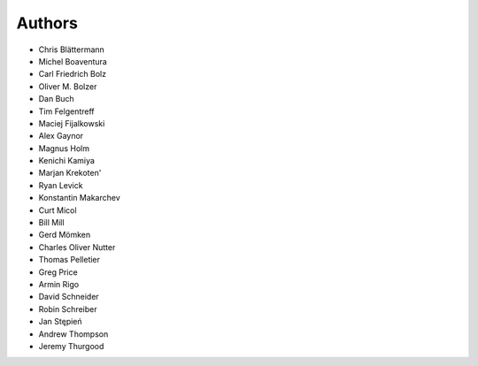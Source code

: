 Authors
=======

* Chris Blättermann
* Michel Boaventura
* Carl Friedrich Bolz
* Oliver M. Bolzer
* Dan Buch
* Tim Felgentreff
* Maciej Fijalkowski
* Alex Gaynor
* Magnus Holm
* Kenichi Kamiya
* Marjan Krekoten'
* Ryan Levick
* Konstantin Makarchev
* Curt Micol
* Bill Mill
* Gerd Mömken
* Charles Oliver Nutter
* Thomas Pelletier
* Greg Price
* Armin Rigo
* David Schneider
* Robin Schreiber
* Jan Stępień
* Andrew Thompson
* Jeremy Thurgood

